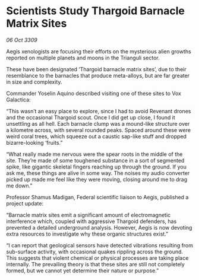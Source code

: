 * Scientists Study Thargoid Barnacle Matrix Sites

/06 Oct 3309/

Aegis xenologists are focusing their efforts on the mysterious alien growths reported on multiple planets and moons in the Trianguli sector. 

These have been designated ‘Thargoid barnacle matrix sites’, due to their resemblance to the barnacles that produce meta-alloys, but are far greater in size and complexity.  

Commander Yoselin Aquino  described visiting one of these sites to Vox Galactica: 

“This wasn’t an easy place to explore, since I had to avoid Revenant drones and the occasional Thargoid scout. Once I did get up close, I found it unsettling as all hell. Each barnacle clump was a mound-like structure over a kilometre across, with several rounded peaks. Spaced around these were weird coral trees, which squeeze out a caustic sap-like stuff and dropped bizarre-looking ‘fruits.” 

“What really made me nervous were the spear roots in the middle of the site. They’re made of some toughened substance in a sort of segmented spike, like gigantic skeletal fingers reaching up through the ground. If you ask me, these things are alive in some way. The noises my audio converter picked up made me feel like they were moving, closing around me to drag me down.” 

Professor Shamus Madigan, Federal scientific liaison to Aegis, published a project update: 

“Barnacle matrix sites emit a significant amount of electromagnetic interference which, coupled with aggressive Thargoid defenders, has prevented a detailed underground analysis. However, Aegis is now devoting extra resources to investigate why these organic structures exist.” 

“I can report that geological sensors have detected vibrations resulting from sub-surface activity, with occasional quakes rippling across the ground. This suggests that violent chemical or physical processes are taking place internally. The prevailing theory is that these sites are still not completely formed, but we cannot yet determine their nature or purpose.”